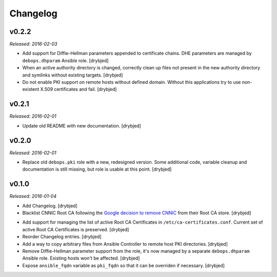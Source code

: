 Changelog
=========

v0.2.2
------

*Released: 2016-02-03*

- Add support for Diffie-Hellman parameters appended to certificate chains. DHE
  parameters are managed by ``debops.dhparam`` Ansible role. [drybjed]

- When an active authority directory is changed, correctly clean up files not
  present in the new authority directory and symlinks without existing targets.
  [drybjed]

- Do not enable PKI support on remote hosts without defined domain. Without
  this applications try to use non-existent X.509 certificates and fail.
  [drybjed]

v0.2.1
------

*Released: 2016-02-01*

- Update old README with new documentation. [drybjed]

v0.2.0
------

*Released: 2016-02-01*

- Replace old ``debops.pki`` role with a new, redesigned version. Some
  additional code, variable cleanup and documentation is still missing, but
  role is usable at this point. [drybjed]

v0.1.0
------

*Released: 2016-01-04*

- Add Changelog. [drybjed]

- Blacklist CNNIC Root CA following the `Google decision to remove CNNIC`_ from
  their Root CA store. [drybjed]

.. _Google decision to remove CNNIC: http://googleonlinesecurity.blogspot.com/2015/03/maintaining-digital-certificate-security.html

- Add support for managing the list of active Root CA Certificates in
  ``/etc/ca-certificates.conf``. Current set of active Root CA Certificates is
  preserved. [drybjed]

- Reorder Changelog entries. [drybjed]

- Add a way to copy arbitrary files from Ansible Controller to remote host PKI
  directories. [drybjed]

- Remove Diffie-Hellman parameter support from the role, it's now managed by
  a separate ``debops.dhparam`` Ansible role. Existing hosts won't be affected.
  [drybjed]

- Expose ``ansible_fqdn`` variable as ``pki_fqdn`` so that it can be overriden
  if necessary. [drybjed]


